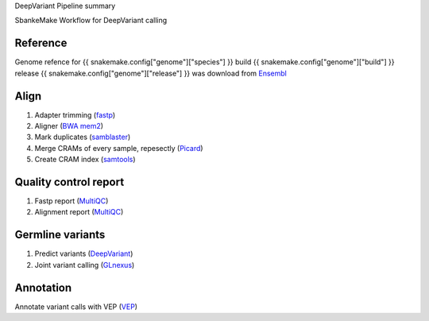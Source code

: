 DeepVariant Pipeline summary

SbankeMake Workflow for DeepVariant calling

=============================================
Reference
=============================================

Genome refence for {{ snakemake.config["genome"]["species"] }} build {{ snakemake.config["genome"]["build"] }} release {{ snakemake.config["genome"]["release"] }} was download from Ensembl_

=============================================
Align
=============================================

1. Adapter trimming (fastp_)
2. Aligner (`BWA mem2`_)
3. Mark duplicates (samblaster_)
4. Merge CRAMs of every sample, repesectly (Picard_)
5. Create CRAM index (samtools_)

=============================================
Quality control report
=============================================

1. Fastp report (MultiQC_)
2. Alignment report (MultiQC_)

=============================================
Germline variants
=============================================

1. Predict variants (DeepVariant_)
2. Joint variant calling (GLnexus_)

=============================================
Annotation
=============================================

Annotate variant calls with VEP (VEP_)

.. _Ensembl: https://asia.ensembl.org/index.html
.. _VEP: https://www.ensembl.org/info/docs/tools/vep/index.html
.. _fastp: https://github.com/OpenGene/fastp
.. _BWA mem2: http://bio-bwa.sourceforge.net
.. _samblaster: https://github.com/GregoryFaust/samblaster
.. _MultiQC: https://multiqc.info
.. _samtools: http://www.htslib.org
.. _GLnexus: https://github.com/dnanexus-rnd/GLnexus
.. _Picard: https://broadinstitute.github.io/picard
.. _DeepVariant: https://github.com/google/deepvariant